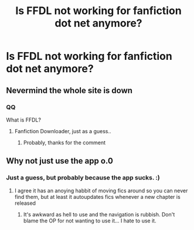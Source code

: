#+TITLE: Is FFDL not working for fanfiction dot net anymore?

* Is FFDL not working for fanfiction dot net anymore?
:PROPERTIES:
:Score: 1
:DateUnix: 1568733410.0
:DateShort: 2019-Sep-17
:FlairText: Discussion
:END:

** Nevermind the whole site is down
:PROPERTIES:
:Score: 1
:DateUnix: 1568733593.0
:DateShort: 2019-Sep-17
:END:

*** QQ

What is FFDL?
:PROPERTIES:
:Author: lassehammer05
:Score: 2
:DateUnix: 1568738157.0
:DateShort: 2019-Sep-17
:END:

**** Fanfiction Downloader, just as a guess..
:PROPERTIES:
:Author: Wirenfeldt
:Score: 2
:DateUnix: 1568740857.0
:DateShort: 2019-Sep-17
:END:

***** Probably, thanks for the comment
:PROPERTIES:
:Author: lassehammer05
:Score: 1
:DateUnix: 1568740890.0
:DateShort: 2019-Sep-17
:END:


** Why not just use the app o.0
:PROPERTIES:
:Author: luminphoenix
:Score: 1
:DateUnix: 1568786932.0
:DateShort: 2019-Sep-18
:END:

*** Just a guess, but probably because the app sucks. :)
:PROPERTIES:
:Author: Dina-M
:Score: 1
:DateUnix: 1568791908.0
:DateShort: 2019-Sep-18
:END:

**** I agree it has an anoying habbit of moving fics around so you can never find them, but at least it autoupdates fics whenever a new chapter is released
:PROPERTIES:
:Author: luminphoenix
:Score: 1
:DateUnix: 1568794502.0
:DateShort: 2019-Sep-18
:END:

***** It's awkward as hell to use and the navigation is rubbish. Don't blame the OP for not wanting to use it... I hate to use it.
:PROPERTIES:
:Author: Dina-M
:Score: 1
:DateUnix: 1568795366.0
:DateShort: 2019-Sep-18
:END:
